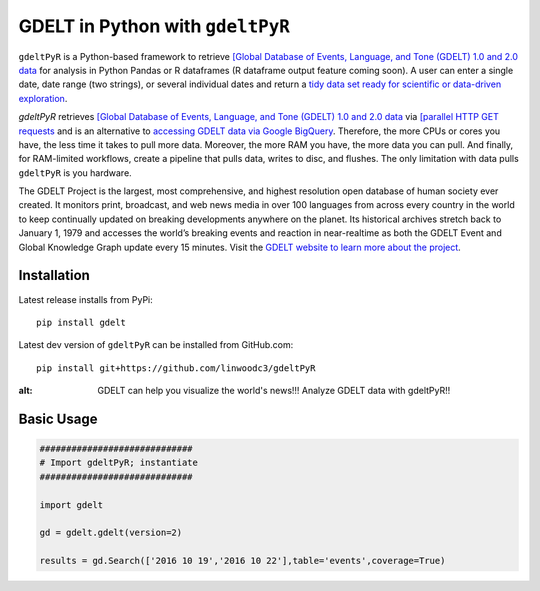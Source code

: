GDELT in Python with ``gdeltPyR`` 
======================

``gdeltPyR`` is a Python-based framework to retrieve `[Global Database of Events, Language, and Tone (GDELT) 1.0 and 2.0 data <http://gdeltproject.org/data.html>`_ for analysis in Python Pandas or R dataframes (R dataframe output feature coming soon). A user can enter a single date, date range (two strings), or several individual dates and return a `tidy data set ready for scientific or data-driven exploration <http://vita.had.co.nz/papers/tidy-data.pdf>`_.


`gdeltPyR` retrieves `[Global Database of Events, Language, and Tone (GDELT) 1.0 and 2.0 data <http://gdeltproject.org/data.html>`_  via `[parallel HTTP GET requests <http://docs.python-requests.org/en/v0.10.6/user/advanced/#asynchronous-requests>`_ and is an alternative to `accessing GDELT data via Google BigQuery  <http://gdeltproject.org/data.html#googlebigquery>`_. Therefore, the more CPUs or cores you have, the less time it takes to pull more data.  Moreover, the more RAM you have, the more data you can pull.  And finally, for RAM-limited workflows, create a pipeline that pulls data, writes to disc, and flushes.  The only limitation with data pulls ``gdeltPyR`` is you hardware.

The GDELT Project is the largest, most comprehensive, and highest resolution open database of human society ever created. It monitors print, broadcast, and web news media in over 100 languages from across every country in the world to keep continually updated on breaking developments anywhere on the planet. Its historical archives stretch back to January 1, 1979 and accesses the world’s breaking events and reaction in near-realtime as both the GDELT Event and Global Knowledge Graph update every 15 minutes.  Visit the `GDELT website to learn more about the project <(http://gdeltproject.org/#intro)>`_.


Installation
--------------

Latest release installs from PyPi::

    pip install gdelt

Latest dev version of ``gdeltPyR`` can be installed from GitHub.com::

    pip install git+https://github.com/linwoodc3/gdeltPyR
    
    


.. image:: https://twistedsifter.files.wordpress.com/2015/06/people-tweeting-about-sunrises-over-a-24-hour-period.gif?w=700&h=453
:alt: GDELT can help you visualize the world's news!!!  Analyze GDELT data with gdeltPyR!!
    
Basic Usage
--------------  

.. code-block:: python

    #############################
    # Import gdeltPyR; instantiate
    #############################
    
    import gdelt
    
    gd = gdelt.gdelt(version=2)
    
    results = gd.Search(['2016 10 19','2016 10 22'],table='events',coverage=True)

    

